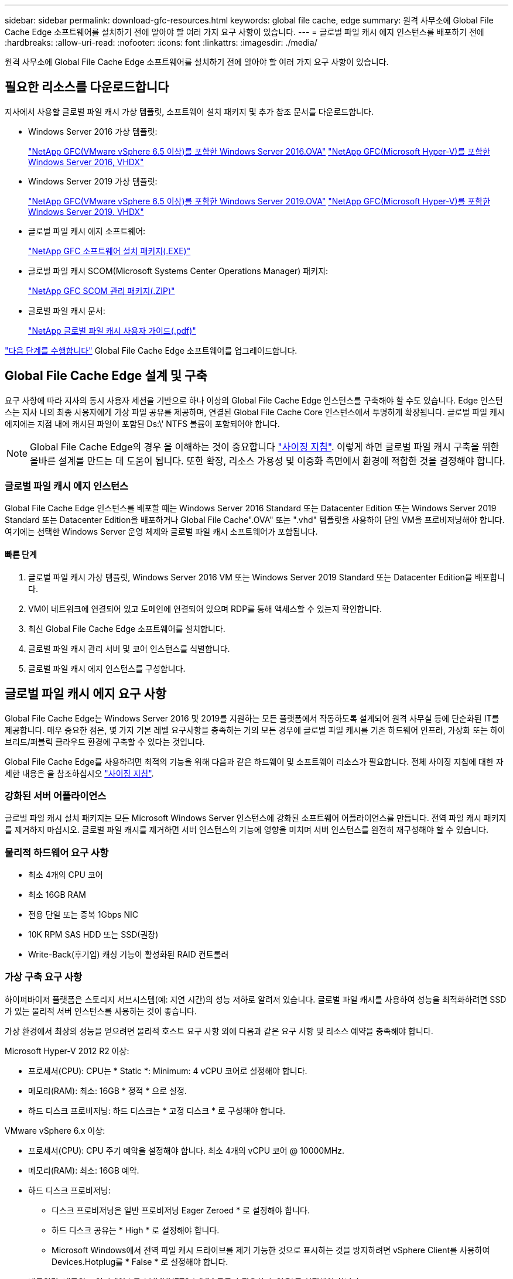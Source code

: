 ---
sidebar: sidebar 
permalink: download-gfc-resources.html 
keywords: global file cache, edge 
summary: 원격 사무소에 Global File Cache Edge 소프트웨어를 설치하기 전에 알아야 할 여러 가지 요구 사항이 있습니다. 
---
= 글로벌 파일 캐시 에지 인스턴스를 배포하기 전에
:hardbreaks:
:allow-uri-read: 
:nofooter: 
:icons: font
:linkattrs: 
:imagesdir: ./media/


[role="lead"]
원격 사무소에 Global File Cache Edge 소프트웨어를 설치하기 전에 알아야 할 여러 가지 요구 사항이 있습니다.



== 필요한 리소스를 다운로드합니다

지사에서 사용할 글로벌 파일 캐시 가상 템플릿, 소프트웨어 설치 패키지 및 추가 참조 문서를 다운로드합니다.

* Windows Server 2016 가상 템플릿:
+
https://repo.cloudsync.netapp.com/gfc/2K16-1_3_0_41.zip["NetApp GFC(VMware vSphere 6.5 이상)를 포함한 Windows Server 2016.OVA"^]
https://repo.cloudsync.netapp.com/gfc/2k16_GFC_1_3_0_41IMAGE.zip["NetApp GFC(Microsoft Hyper-V)를 포함한 Windows Server 2016, VHDX"^]

* Windows Server 2019 가상 템플릿:
+
https://repo.cloudsync.netapp.com/gfc/2K19-1_3_0_41.zip["NetApp GFC(VMware vSphere 6.5 이상)를 포함한 Windows Server 2019.OVA"^]
https://repo.cloudsync.netapp.com/gfc/2k19_GFC_1_3_0_41IMAGE.zip["NetApp GFC(Microsoft Hyper-V)를 포함한 Windows Server 2019. VHDX"^]

* 글로벌 파일 캐시 에지 소프트웨어:
+
https://repo.cloudsync.netapp.com/gfc/GFC-1-3-1-46-Release.exe["NetApp GFC 소프트웨어 설치 패키지(.EXE)"^]

* 글로벌 파일 캐시 SCOM(Microsoft Systems Center Operations Manager) 패키지:
+
https://repo.cloudsync.netapp.com/gfc/SCOM-151.zip["NetApp GFC SCOM 관리 패키지(.ZIP)"]

* 글로벌 파일 캐시 문서:
+
https://repo.cloudsync.netapp.com/gfc/Global%20File%20Cache%201.3.0%20User%20Guide.pdf["NetApp 글로벌 파일 캐시 사용자 가이드(.pdf)"^]



link:task-deploy-gfc-edge-instances.html#update-global-file-cache-edge-software["다음 단계를 수행합니다"] Global File Cache Edge 소프트웨어를 업그레이드합니다.



== Global File Cache Edge 설계 및 구축

요구 사항에 따라 지사의 동시 사용자 세션을 기반으로 하나 이상의 Global File Cache Edge 인스턴스를 구축해야 할 수도 있습니다. Edge 인스턴스는 지사 내의 최종 사용자에게 가상 파일 공유를 제공하며, 연결된 Global File Cache Core 인스턴스에서 투명하게 확장됩니다. 글로벌 파일 캐시 에지에는 지점 내에 캐시된 파일이 포함된 Ds:\' NTFS 볼륨이 포함되어야 합니다.


NOTE: Global File Cache Edge의 경우 을 이해하는 것이 중요합니다 link:concept-before-you-begin-to-deploy-gfc.html#sizing-guidelines["사이징 지침"]. 이렇게 하면 글로벌 파일 캐시 구축을 위한 올바른 설계를 만드는 데 도움이 됩니다. 또한 확장, 리소스 가용성 및 이중화 측면에서 환경에 적합한 것을 결정해야 합니다.



=== 글로벌 파일 캐시 에지 인스턴스

Global File Cache Edge 인스턴스를 배포할 때는 Windows Server 2016 Standard 또는 Datacenter Edition 또는 Windows Server 2019 Standard 또는 Datacenter Edition을 배포하거나 Global File Cache".OVA" 또는 ".vhd" 템플릿을 사용하여 단일 VM을 프로비저닝해야 합니다. 여기에는 선택한 Windows Server 운영 체제와 글로벌 파일 캐시 소프트웨어가 포함됩니다.



==== 빠른 단계

. 글로벌 파일 캐시 가상 템플릿, Windows Server 2016 VM 또는 Windows Server 2019 Standard 또는 Datacenter Edition을 배포합니다.
. VM이 네트워크에 연결되어 있고 도메인에 연결되어 있으며 RDP를 통해 액세스할 수 있는지 확인합니다.
. 최신 Global File Cache Edge 소프트웨어를 설치합니다.
. 글로벌 파일 캐시 관리 서버 및 코어 인스턴스를 식별합니다.
. 글로벌 파일 캐시 에지 인스턴스를 구성합니다.




== 글로벌 파일 캐시 에지 요구 사항

Global File Cache Edge는 Windows Server 2016 및 2019를 지원하는 모든 플랫폼에서 작동하도록 설계되어 원격 사무실 등에 단순화된 IT를 제공합니다. 매우 중요한 점은, 몇 가지 기본 레벨 요구사항을 충족하는 거의 모든 경우에 글로벌 파일 캐시를 기존 하드웨어 인프라, 가상화 또는 하이브리드/퍼블릭 클라우드 환경에 구축할 수 있다는 것입니다.

Global File Cache Edge를 사용하려면 최적의 기능을 위해 다음과 같은 하드웨어 및 소프트웨어 리소스가 필요합니다. 전체 사이징 지침에 대한 자세한 내용은 을 참조하십시오 link:concept-before-you-begin-to-deploy-gfc.html#sizing-guidelines["사이징 지침"].



=== 강화된 서버 어플라이언스

글로벌 파일 캐시 설치 패키지는 모든 Microsoft Windows Server 인스턴스에 강화된 소프트웨어 어플라이언스를 만듭니다. 전역 파일 캐시 패키지를 제거하지 마십시오. 글로벌 파일 캐시를 제거하면 서버 인스턴스의 기능에 영향을 미치며 서버 인스턴스를 완전히 재구성해야 할 수 있습니다.



=== 물리적 하드웨어 요구 사항

* 최소 4개의 CPU 코어
* 최소 16GB RAM
* 전용 단일 또는 중복 1Gbps NIC
* 10K RPM SAS HDD 또는 SSD(권장)
* Write-Back(후기입) 캐싱 기능이 활성화된 RAID 컨트롤러




=== 가상 구축 요구 사항

하이퍼바이저 플랫폼은 스토리지 서브시스템(예: 지연 시간)의 성능 저하로 알려져 있습니다. 글로벌 파일 캐시를 사용하여 성능을 최적화하려면 SSD가 있는 물리적 서버 인스턴스를 사용하는 것이 좋습니다.

가상 환경에서 최상의 성능을 얻으려면 물리적 호스트 요구 사항 외에 다음과 같은 요구 사항 및 리소스 예약을 충족해야 합니다.

Microsoft Hyper-V 2012 R2 이상:

* 프로세서(CPU): CPU는 * Static *: Minimum: 4 vCPU 코어로 설정해야 합니다.
* 메모리(RAM): 최소: 16GB * 정적 * 으로 설정.
* 하드 디스크 프로비저닝: 하드 디스크는 * 고정 디스크 * 로 구성해야 합니다.


VMware vSphere 6.x 이상:

* 프로세서(CPU): CPU 주기 예약을 설정해야 합니다. 최소 4개의 vCPU 코어 @ 10000MHz.
* 메모리(RAM): 최소: 16GB 예약.
* 하드 디스크 프로비저닝:
+
** 디스크 프로비저닝은 일반 프로비저닝 Eager Zeroed * 로 설정해야 합니다.
** 하드 디스크 공유는 * High * 로 설정해야 합니다.
** Microsoft Windows에서 전역 파일 캐시 드라이브를 제거 가능한 것으로 표시하는 것을 방지하려면 vSphere Client를 사용하여 Devices.Hotplug를 * False * 로 설정해야 합니다.


* 네트워킹: 네트워크 인터페이스를 * VMXNET3 * (VM 도구가 필요할 수 있음)로 설정해야 합니다.


글로벌 파일 캐시는 Windows Server 2016 및 2019에서 실행되므로 가상화 플랫폼은 운영 체제를 지원할 뿐 아니라 VM의 게스트 운영 체제의 성능과 VM 도구 같은 VM의 관리를 향상시키는 유틸리티와의 통합이 필요합니다.



=== 파티션 크기 조정 요구 사항

* C:\ - 최소 250GB(시스템/부팅 볼륨)
* D:\ - 최소 1TB(글로벌 파일 캐시 지능형 파일 캐시의 개별 데이터 볼륨 *)


* 최소 크기는 활성 데이터 세트의 2배입니다. 캐시 볼륨(D:\)은 확장할 수 있으며 Microsoft Windows NTFS 파일 시스템의 제한 사항에 의해서만 제한됩니다.



=== 글로벌 파일 캐시 지능형 파일 캐시 디스크 요구 사항

글로벌 파일 캐시 지능형 파일 캐시 디스크(D:\)의 디스크 지연 시간은 최대 0.5ms 미만의 평균 I/O 디스크 지연 시간과 동시 사용자당 1MiBps 처리량을 제공해야 합니다.

자세한 내용은 를 참조하십시오 https://repo.cloudsync.netapp.com/gfc/Global%20File%20Cache%201.3.0%20User%20Guide.pdf["NetApp 글로벌 파일 캐시 사용자 가이드 를 참조하십시오"^].



=== 네트워킹

* 방화벽: 글로벌 파일 캐시 에지 및 관리 서버와 코어 인스턴스 간에 TCP 포트를 허용해야 합니다.
+
글로벌 파일 캐시 TCP 포트: 443(HTTPS-LMS), 6618–6630.

* 네트워크 최적화 장치(예: Riverbed Steelhead)는 글로벌 파일 캐시 특정 포트(TCP 6618-6630)를 통과하도록 구성해야 합니다.




=== 클라이언트 워크스테이션 및 응용 프로그램 모범 사례

Global File Cache는 고객의 환경에 투명하게 통합되므로 사용자는 엔터프라이즈 애플리케이션을 실행하는 클라이언트 워크스테이션을 사용하여 중앙 집중화된 데이터에 액세스할 수 있습니다. 글로벌 파일 캐시를 사용하면 직접 드라이브 매핑 또는 DFS 네임스페이스를 통해 데이터에 액세스할 수 있습니다. 글로벌 파일 캐시 패브릭, 지능형 파일 캐싱 및 소프트웨어의 주요 측면에 대한 자세한 내용은 을 참조하십시오 link:concept-before-you-begin-to-deploy-gfc.html["글로벌 파일 캐시 배포를 시작하기 전에"^] 섹션을 참조하십시오.

최적의 환경과 성능을 보장하려면 글로벌 파일 캐시 사용자 가이드에 설명된 Microsoft Windows 클라이언트 요구 사항 및 모범 사례를 준수해야 합니다. 이는 모든 버전의 Microsoft Windows에 적용됩니다.

자세한 내용은 를 참조하십시오 https://repo.cloudsync.netapp.com/gfc/Global%20File%20Cache%201.3.0%20User%20Guide.pdf["NetApp 글로벌 파일 캐시 사용자 가이드 를 참조하십시오"^].



=== 방화벽 및 안티바이러스 모범 사례

Global File Cache는 가장 일반적인 바이러스 백신 애플리케이션 제품군이 글로벌 파일 캐시와 호환되는지 확인하기 위해 합당한 노력을 기울이지만, NetApp은 이러한 프로그램 또는 관련 업데이트, 서비스 팩 또는 수정으로 인한 비호환성 또는 성능 문제를 보증하지 않습니다.

Global File Cache는 Global File Cache 지원 인스턴스(Core 또는 Edge)에 모니터링 또는 바이러스 백신 솔루션의 설치 또는 응용 프로그램을 권장하지 않습니다. 솔루션을 선택 또는 정책에 따라 설치할 경우 다음과 같은 Best Practice 및 권장 사항이 적용되어야 합니다. 일반적인 바이러스 백신 제품군에 대해서는 의 부록 A를 참조하십시오 https://repo.cloudsync.netapp.com/gfc/Global%20File%20Cache%201.3.0%20User%20Guide.pdf["NetApp 글로벌 파일 캐시 사용자 가이드 를 참조하십시오"^].



=== 방화벽 설정

* Microsoft 방화벽:
+
** 방화벽 설정을 기본값으로 유지합니다.
** 권장 사항: Microsoft 방화벽 설정 및 서비스는 기본 설정인 OFF로 두고 표준 Global File Cache Edge 인스턴스에는 시작되지 않습니다.
** 권장 사항: Microsoft 방화벽 설정 및 서비스를 기본 설정인 ON으로 두고 도메인 컨트롤러 역할도 실행하는 Edge 인스턴스에 대해 시작합니다.


* 기업 방화벽:
+
** 글로벌 파일 캐시 코어 인스턴스는 TCP 포트 6618-6630에서 수신 대기합니다. 글로벌 파일 캐시 에지 인스턴스가 이러한 TCP 포트에 연결될 수 있는지 확인합니다.
** 글로벌 파일 캐시 인스턴스는 TCP 포트 443(HTTPS)에서 글로벌 파일 캐시 관리 서버와 통신해야 합니다.


* 네트워크 최적화 솔루션/장치는 글로벌 파일 캐시 특정 포트를 통과하도록 구성해야 합니다.




=== 바이러스 백신 모범 사례

이 섹션에서는 전역 파일 캐시를 실행하는 Windows Server 인스턴스에서 바이러스 백신 소프트웨어를 실행할 때의 요구 사항을 이해하는 데 도움이 됩니다. Global File Cache는 Cylance, McAfee, Symantec, Sophos, Trend Micro, Kaspersky와 Windows Defender는 글로벌 파일 캐시와 함께 사용됩니다.


NOTE: Edge 어플라이언스에 바이러스 백신을 추가하면 사용자 성능에 10 ~ 20%의 영향을 줄 수 있습니다.

자세한 내용은 를 참조하십시오 https://repo.cloudsync.netapp.com/gfc/Global%20File%20Cache%201.3.0%20User%20Guide.pdf["NetApp 글로벌 파일 캐시 사용자 가이드 를 참조하십시오"^].



==== 제외 항목을 구성합니다

바이러스 백신 소프트웨어 또는 기타 타사 인덱싱 또는 스캔 유틸리티는 Edge 인스턴스의 D:\를 스캔해서는 안 됩니다. 이러한 Edge 서버 드라이브 D:\를 스캔하면 전체 캐시 네임스페이스에 대한 많은 파일 열기 요청이 발생합니다. 이로 인해 WAN을 통해 데이터 센터에서 최적화되는 모든 파일 서버로 파일이 가져오게 됩니다. Edge 인스턴스에 WAN 연결 플러딩과 불필요한 로드가 발생하여 성능이 저하됩니다.

D:\ 드라이브 외에 일반적으로 다음과 같은 글로벌 파일 캐시 디렉터리 및 프로세스는 모든 바이러스 백신 응용 프로그램에서 제외되어야 합니다.

* 'C:\Program Files\TalonFAST\'
* 'C:\Program Files\TalonFAST\Bin\LLMClientService.exe'
* 'C:\Program Files\TalonFAST\Bin\LMServerService.exe'
* 'C:\Program Files\TalonFAST\Bin\Optimus.exe'
* 'C:\Program Files\TalonFAST\Bin\tafsexport.exe'
* 'C:\Program Files\TalonFAST\Bin\tafsuils.exe'
* 'C:\Program Files\TalonFAST\Bin\tapp.exe'
* 'C:\Program Files\TalonFAST\Bin\TappN.exe'
* 'C:\Program Files\TalonFAST\Bin\FTLSummaryGenerator.exe'
* 'C:\Program Files\TalonFAST\Bin\RFASTSetupWizard.exe'
* 'C:\Program Files\TalonFAST\Bin\TService.exe'
* 'C:\Program Files\TalonFAST\Bin\tum.exe'
* 'C:\Program Files\TalonFAST\FastDebugLogs\'
* 'C:\Windows\System32\drivers\tfast.sys'
* '\?\TafsMtPt:\' 또는 '\\?\TafsMtPt *'
* "\Device\TalonCacheFS\"
* '\\?\GLOBALROOT\Device\TalonCacheFS\'
* '\\?\GLOBALROOT\Device\TalonCacheFS\ *'




== NetApp 지원 정책

글로벌 파일 캐시 인스턴스는 Windows Server 2016 및 2019 플랫폼에서 실행되는 기본 애플리케이션으로서 글로벌 파일 캐시용으로 특별히 설계되었습니다. 글로벌 파일 캐시를 사용하려면 디스크, 메모리, 네트워크 인터페이스, 네트워크 인터페이스 등의 플랫폼 리소스에 또한 이러한 리소스에 대한 높은 수요를 처리할 수 있습니다. 가상 배포에는 메모리/CPU 예약 및 고성능 디스크가 필요합니다.

* 글로벌 파일 캐시의 지사 구축 시 글로벌 파일 캐시를 실행하는 서버에서 지원되는 서비스 및 애플리케이션은 다음으로 제한됩니다.
+
** DNS/DHCP를 선택합니다
** Active Directory 도메인 컨트롤러(글로벌 파일 캐시는 별도의 볼륨에 있어야 함)
** 인쇄 서비스
** Microsoft System Center Configuration Manager(SCCM)
** 글로벌 파일 캐시 승인 클라이언트 측 시스템 에이전트 및 바이러스 백신 애플리케이션


* NetApp 지원 및 유지 관리는 글로벌 파일 캐시에만 적용됩니다.
* 데이터베이스 서버, 메일 서버 등과 같이 일반적으로 리소스 집약적인 업무용 소프트웨어 지원되지 않습니다.
* 고객은 글로벌 파일 캐시를 실행하는 서버에 설치될 수 있는 글로벌 파일 캐시 소프트웨어가 아닌 소프트웨어에 대해 책임을 집니다.
+
** 타사 소프트웨어 패키지로 인해 소프트웨어 또는 리소스가 Global File Cache와 충돌하거나 성능이 저하될 경우 Global File Cache의 지원 조직은 고객이 Global File Cache를 실행하는 서버에서 소프트웨어를 비활성화하거나 제거하도록 요구할 수 있습니다.
** 글로벌 파일 캐시 애플리케이션을 실행하는 서버에 추가되는 모든 소프트웨어의 설치, 통합, 지원 및 업그레이드에 대한 책임은 고객에게 있습니다.


* 바이러스 백신 도구 및 라이센스 에이전트와 같은 시스템 관리 유틸리티/에이전트가 공존할 수 있습니다. 그러나 위에 나열된 지원되는 서비스 및 응용 프로그램을 제외하고 이러한 응용 프로그램은 글로벌 파일 캐시에서 지원되지 않으며 위와 동일한 지침을 계속 따라야 합니다.
+
** 추가된 소프트웨어의 모든 설치, 통합, 지원 및 업그레이드에 대한 책임은 고객에게 있습니다.
** 고객이 글로벌 파일 캐시(Global File Cache)와 소프트웨어 또는 리소스가 충돌하거나 성능이 저하된 것으로 의심되거나 원인이 되는 타사 소프트웨어 패키지를 설치하는 경우, 글로벌 파일 캐시의 지원 조직에서 소프트웨어를 비활성화/제거해야 할 필요가 있을 수 있습니다.



